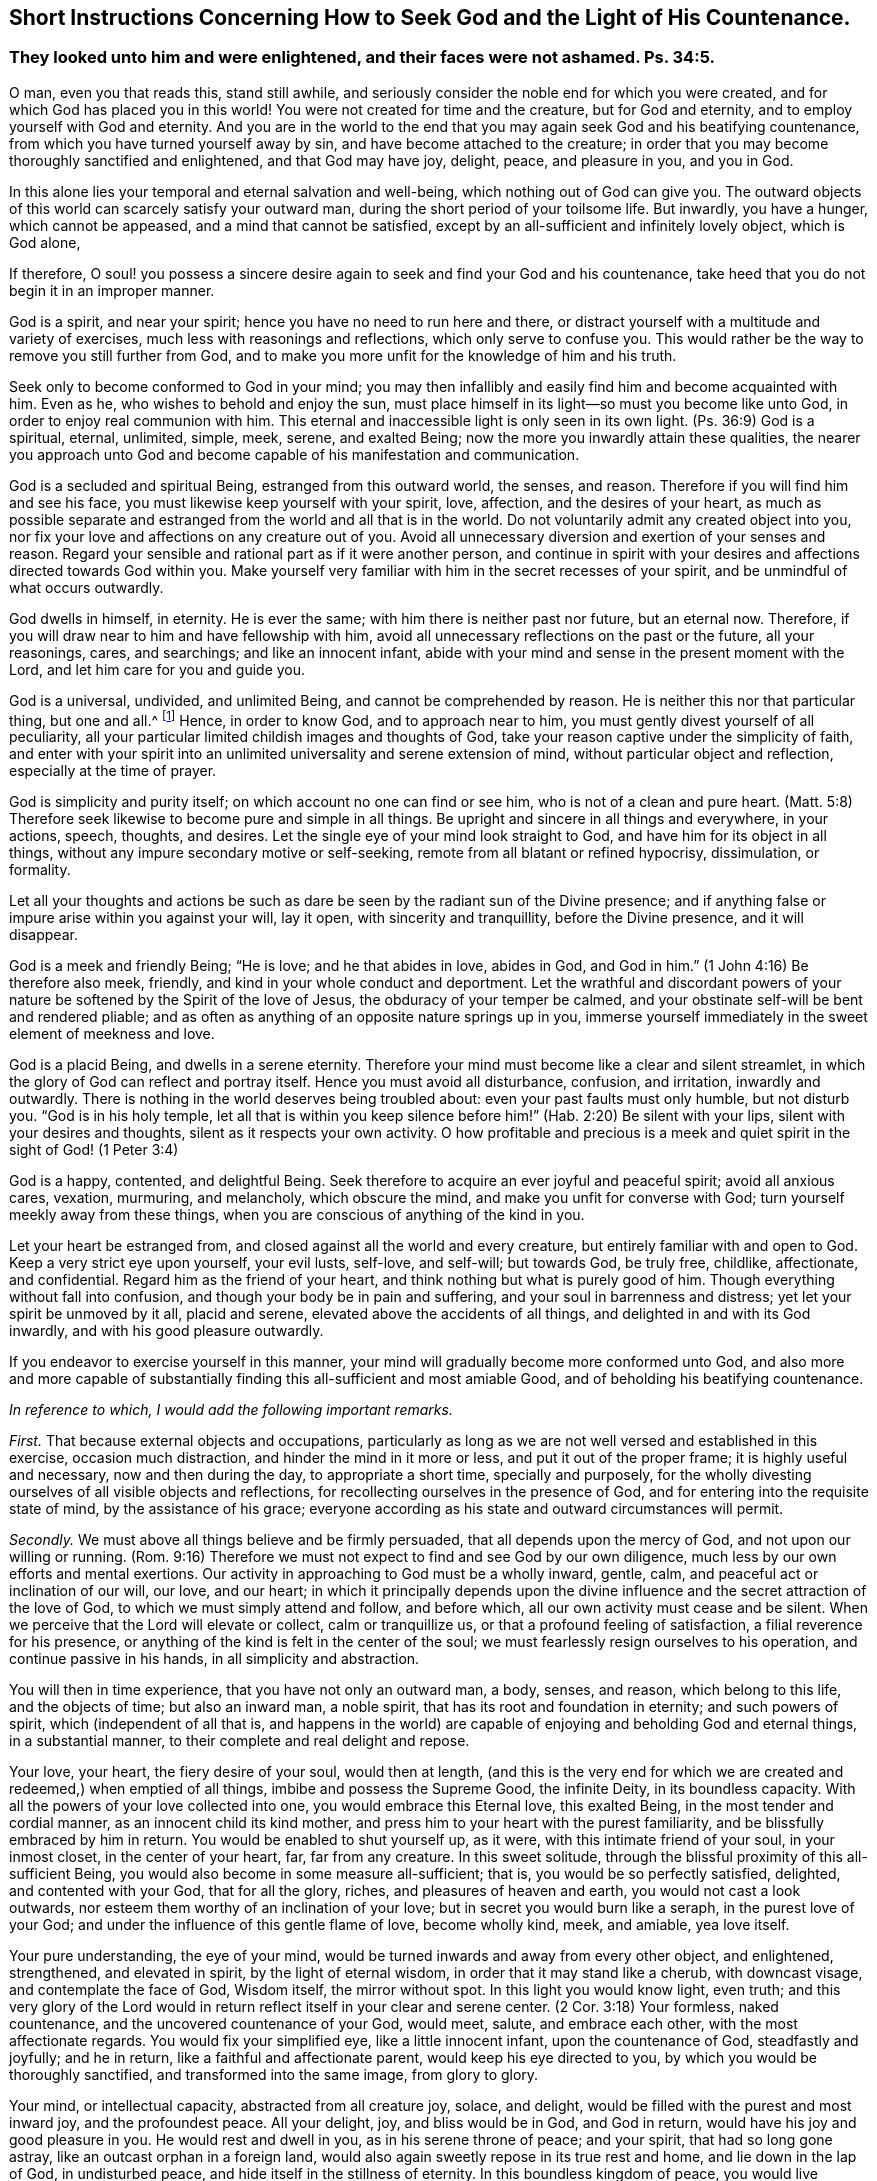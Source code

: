[#chap9, short="Short Instructions"]
== Short Instructions Concerning How to Seek God and the Light of His Countenance.

[.blurb]
=== They looked unto him and were enlightened, and their faces were not ashamed. Ps. 34:5.

O man, even you that reads this, stand still awhile,
and seriously consider the noble end for which you were created,
and for which God has placed you in this world!
You were not created for time and the creature, but for God and eternity,
and to employ yourself with God and eternity.
And you are in the world to the end that you may again seek God and his beatifying countenance,
from which you have turned yourself away by sin,
and have become attached to the creature;
in order that you may become thoroughly sanctified and enlightened,
and that God may have joy, delight, peace, and pleasure in you, and you in God.

In this alone lies your temporal and eternal salvation and well-being,
which nothing out of God can give you.
The outward objects of this world can scarcely satisfy your outward man,
during the short period of your toilsome life.
But inwardly, you have a hunger, which cannot be appeased,
and a mind that cannot be satisfied,
except by an all-sufficient and infinitely lovely object, which is God alone,

If therefore,
O soul! you possess a sincere desire again to seek and find your God and his countenance,
take heed that you do not begin it in an improper manner.

God is a spirit, and near your spirit; hence you have no need to run here and there,
or distract yourself with a multitude and variety of exercises,
much less with reasonings and reflections, which only serve to confuse you.
This would rather be the way to remove you still further from God,
and to make you more unfit for the knowledge of him and his truth.

Seek only to become conformed to God in your mind;
you may then infallibly and easily find him and become acquainted with him.
Even as he, who wishes to behold and enjoy the sun,
must place himself in its light--so must you become like unto God,
in order to enjoy real communion with him.
This eternal and inaccessible light is only seen in its own light.
(Ps. 36:9) God is a spiritual, eternal, unlimited, simple, meek, serene,
and exalted Being; now the more you inwardly attain these qualities,
the nearer you approach unto God and become capable of his manifestation and communication.

God is a secluded and spiritual Being, estranged from this outward world, the senses,
and reason.
Therefore if you will find him and see his face,
you must likewise keep yourself with your spirit, love, affection,
and the desires of your heart,
as much as possible separate and estranged from the world and all that is in the world.
Do not voluntarily admit any created object into you,
nor fix your love and affections on any creature out of you.
Avoid all unnecessary diversion and exertion of your senses and reason.
Regard your sensible and rational part as if it were another person,
and continue in spirit with your desires and affections directed towards God within you.
Make yourself very familiar with him in the secret recesses of your spirit,
and be unmindful of what occurs outwardly.

God dwells in himself, in eternity.
He is ever the same; with him there is neither past nor future, but an eternal now.
Therefore, if you will draw near to him and have fellowship with him,
avoid all unnecessary reflections on the past or the future, all your reasonings, cares,
and searchings; and like an innocent infant,
abide with your mind and sense in the present moment with the Lord,
and let him care for you and guide you.

God is a universal, undivided, and unlimited Being, and cannot be comprehended by reason.
He is neither this nor that particular thing, but one and all.^
footnote:[Let it not be supposed that this is anything else than sound reason.
The meaning is, that the particular excellencies of a creature may be divided, measured,
limited, and comprehended; but God is an extremely simple Being.
He is not any particular perfection, but all good, and all perfection, in indivisible,
incomprehensible unity.]
Hence, in order to know God, and to approach near to him,
you must gently divest yourself of all peculiarity,
all your particular limited childish images and thoughts of God,
take your reason captive under the simplicity of faith,
and enter with your spirit into an unlimited universality and serene extension of mind,
without particular object and reflection, especially at the time of prayer.

God is simplicity and purity itself; on which account no one can find or see him,
who is not of a clean and pure heart.
(Matt. 5:8) Therefore seek likewise to become pure and simple in all things.
Be upright and sincere in all things and everywhere, in your actions, speech, thoughts,
and desires.
Let the single eye of your mind look straight to God,
and have him for its object in all things,
without any impure secondary motive or self-seeking,
remote from all blatant or refined hypocrisy, dissimulation, or formality.

Let all your thoughts and actions be such as dare
be seen by the radiant sun of the Divine presence;
and if anything false or impure arise within you against your will, lay it open,
with sincerity and tranquillity, before the Divine presence, and it will disappear.

God is a meek and friendly Being; "`He is love; and he that abides in love,
abides in God, and God in him.`"
(1 John 4:16) Be therefore also meek, friendly,
and kind in your whole conduct and deportment.
Let the wrathful and discordant powers of your nature
be softened by the Spirit of the love of Jesus,
the obduracy of your temper be calmed,
and your obstinate self-will be bent and rendered pliable;
and as often as anything of an opposite nature springs up in you,
immerse yourself immediately in the sweet element of meekness and love.

God is a placid Being, and dwells in a serene eternity.
Therefore your mind must become like a clear and silent streamlet,
in which the glory of God can reflect and portray itself.
Hence you must avoid all disturbance, confusion, and irritation, inwardly and outwardly.
There is nothing in the world deserves being troubled about:
even your past faults must only humble, but not disturb you.
"`God is in his holy temple,
let all that is within you keep silence before him!`"
(Hab. 2:20) Be silent with your lips,
silent with your desires and thoughts, silent as it respects your own activity.
O how profitable and precious is a meek and quiet
spirit in the sight of God! (1 Peter 3:4)

God is a happy, contented, and delightful Being.
Seek therefore to acquire an ever joyful and peaceful spirit; avoid all anxious cares,
vexation, murmuring, and melancholy, which obscure the mind,
and make you unfit for converse with God; turn yourself meekly away from these things,
when you are conscious of anything of the kind in you.

Let your heart be estranged from, and closed against all the world and every creature,
but entirely familiar with and open to God.
Keep a very strict eye upon yourself, your evil lusts, self-love, and self-will;
but towards God, be truly free, childlike, affectionate, and confidential.
Regard him as the friend of your heart, and think nothing but what is purely good of him.
Though everything without fall into confusion,
and though your body be in pain and suffering, and your soul in barrenness and distress;
yet let your spirit be unmoved by it all, placid and serene,
elevated above the accidents of all things, and delighted in and with its God inwardly,
and with his good pleasure outwardly.

If you endeavor to exercise yourself in this manner,
your mind will gradually become more conformed unto God,
and also more and more capable of substantially finding
this all-sufficient and most amiable Good,
and of beholding his beatifying countenance.

[.offset]
__In reference to which, I would add the following important remarks.__

_First._
That because external objects and occupations,
particularly as long as we are not well versed and established in this exercise,
occasion much distraction, and hinder the mind in it more or less,
and put it out of the proper frame; it is highly useful and necessary,
now and then during the day, to appropriate a short time, specially and purposely,
for the wholly divesting ourselves of all visible objects and reflections,
for recollecting ourselves in the presence of God,
and for entering into the requisite state of mind, by the assistance of his grace;
everyone according as his state and outward circumstances will permit.

_Secondly._
We must above all things believe and be firmly persuaded,
that all depends upon the mercy of God, and not upon our willing or running.
(Rom. 9:16) Therefore we must not expect to find and see God by our own diligence,
much less by our own efforts and mental exertions.
Our activity in approaching to God must be a wholly inward, gentle, calm,
and peaceful act or inclination of our will, our love, and our heart;
in which it principally depends upon the divine influence
and the secret attraction of the love of God,
to which we must simply attend and follow, and before which,
all our own activity must cease and be silent.
When we perceive that the Lord will elevate or collect, calm or tranquillize us,
or that a profound feeling of satisfaction, a filial reverence for his presence,
or anything of the kind is felt in the center of the soul;
we must fearlessly resign ourselves to his operation, and continue passive in his hands,
in all simplicity and abstraction.

You will then in time experience, that you have not only an outward man, a body, senses,
and reason, which belong to this life, and the objects of time; but also an inward man,
a noble spirit, that has its root and foundation in eternity; and such powers of spirit,
which (independent of all that is,
and happens in the world) are capable of enjoying and beholding God and eternal things,
in a substantial manner, to their complete and real delight and repose.

Your love, your heart, the fiery desire of your soul, would then at length,
(and this is the very end for which we are created
and redeemed,) when emptied of all things,
imbibe and possess the Supreme Good, the infinite Deity, in its boundless capacity.
With all the powers of your love collected into one, you would embrace this Eternal love,
this exalted Being, in the most tender and cordial manner,
as an innocent child its kind mother,
and press him to your heart with the purest familiarity,
and be blissfully embraced by him in return.
You would be enabled to shut yourself up, as it were,
with this intimate friend of your soul, in your inmost closet,
in the center of your heart, far, far from any creature.
In this sweet solitude, through the blissful proximity of this all-sufficient Being,
you would also become in some measure all-sufficient; that is,
you would be so perfectly satisfied, delighted, and contented with your God,
that for all the glory, riches, and pleasures of heaven and earth,
you would not cast a look outwards,
nor esteem them worthy of an inclination of your love;
but in secret you would burn like a seraph, in the purest love of your God;
and under the influence of this gentle flame of love, become wholly kind, meek,
and amiable, yea love itself.

Your pure understanding, the eye of your mind,
would be turned inwards and away from every other object, and enlightened, strengthened,
and elevated in spirit, by the light of eternal wisdom,
in order that it may stand like a cherub, with downcast visage,
and contemplate the face of God, Wisdom itself, the mirror without spot.
In this light you would know light, even truth;
and this very glory of the Lord would in return reflect
itself in your clear and serene center.
(2 Cor. 3:18) Your formless, naked countenance,
and the uncovered countenance of your God, would meet, salute, and embrace each other,
with the most affectionate regards.
You would fix your simplified eye, like a little innocent infant,
upon the countenance of God, steadfastly and joyfully; and he in return,
like a faithful and affectionate parent, would keep his eye directed to you,
by which you would be thoroughly sanctified, and transformed into the same image,
from glory to glory.

Your mind, or intellectual capacity, abstracted from all creature joy, solace,
and delight, would be filled with the purest and most inward joy,
and the profoundest peace.
All your delight, joy, and bliss would be in God, and God in return,
would have his joy and good pleasure in you.
He would rest and dwell in you, as in his serene throne of peace; and your spirit,
that had so long gone astray, like an outcast orphan in a foreign land,
would also again sweetly repose in its true rest and home,
and lie down in the lap of God, in undisturbed peace,
and hide itself in the stillness of eternity.
In this boundless kingdom of peace,
you would live untouched and undisturbed by the tempests of the affections,
and be secluded from all perturbing joy, grief, fear, and hope,
which might assail your spirit from without.

And thus you would become a clear heaven of the ever blessed triune God,
in which he dwelt, and which he filled with his light, love, and every divine virtue,
and in which he would glorify himself in time and in eternity.

Therefore act no longer such a foolish part,
O you noble creature and image of the eternal God,
as to make your kingly (I will not say divine) spirit and its noble powers,
so shamefully the slaves of the base, beggarly, and worthless creature and vanity,
by the lust of the eye, the lust of the flesh, and the pride of life.
For God has sent his Son in order to redeem you from such bondage,
and to exalt your spirit again to the glorious liberty of the children of God.
Remember, that as it respects your superior part, you are a child of eternity;
God himself is your Father and your home; there must you live and dwell.
The world must be to you a land of banishment, and your body a prison and purgatory.
O lift up therefore, the everlasting doors of your mental powers above nature, sense,
and reason, that the King of Glory, the God of Hosts may enter into you!
